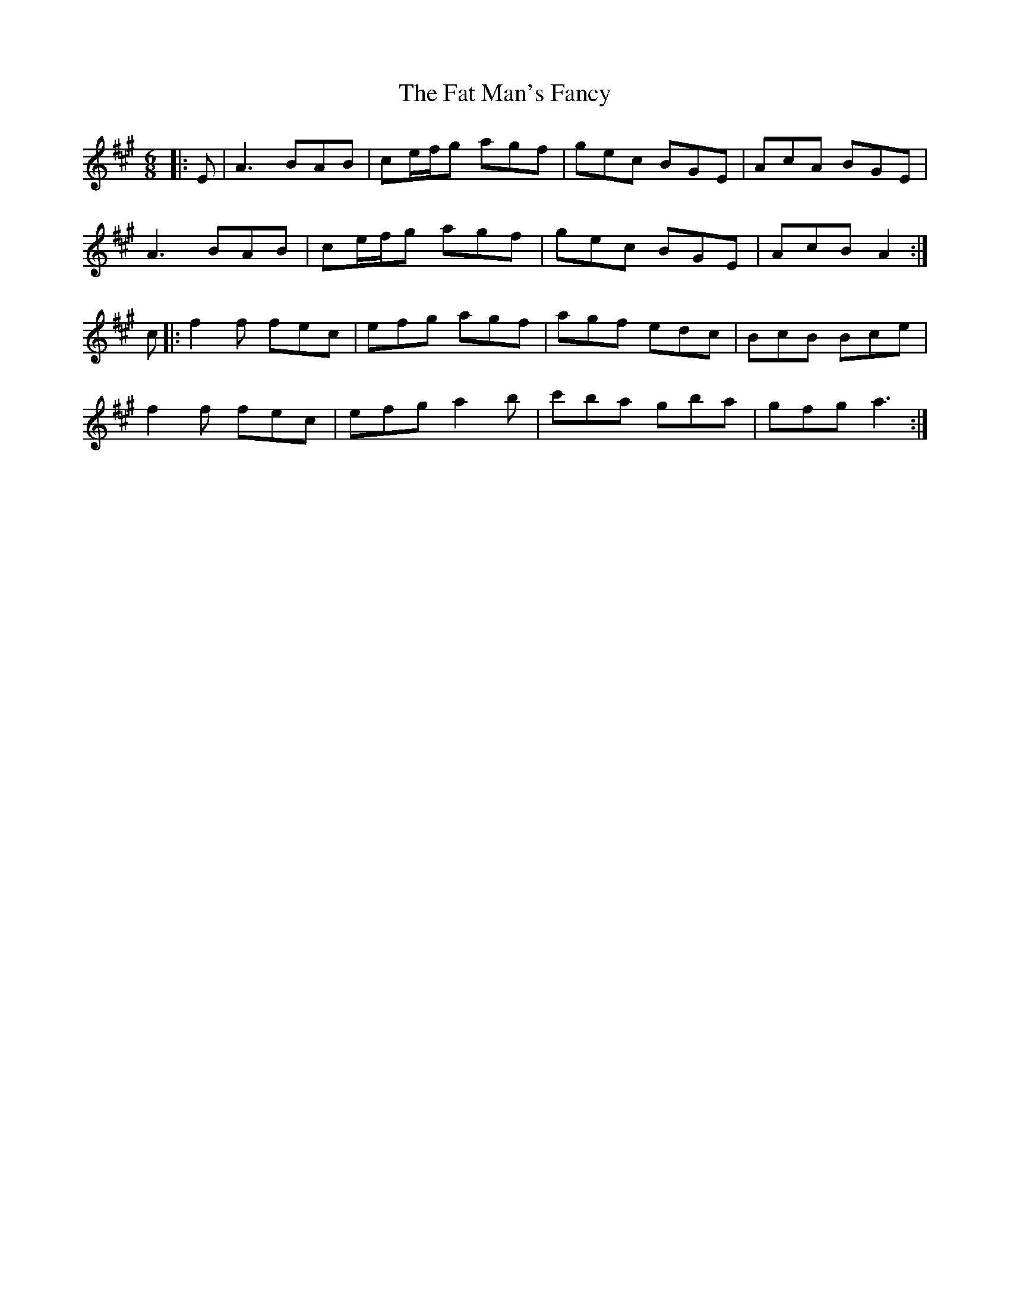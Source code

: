 X: 12679
T: Fat Man's Fancy, The
R: jig
M: 6/8
K: Amajor
|:E|A3 BAB|ce/f/g agf|gec BGE|AcA BGE|
A3 BAB|ce/f/g agf|gec BGE|AcB A2:|
c|:f2f fec|efg agf|agf edc|BcB Bce|
f2f fec|efg a2 b|c'ba gba|gfg a3:|

